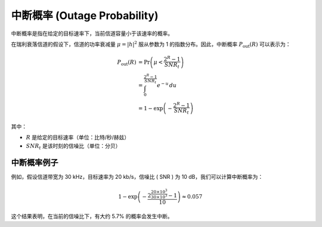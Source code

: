 中断概率 (Outage Probability)
=========================================

中断概率是指在给定的目标速率下，当前信道容量小于该速率的概率。

在瑞利衰落信道的假设下，信道的功率衰减量 :math:`\mu = |h|^2` 服从参数为 1 的指数分布。因此，中断概率 :math:`P_{\text{out}}(R)` 可以表示为：

.. math::
   
   \begin{align*}
   P_{\text{out}}(R) &= \Pr\left(\mu < \frac{2^R - 1}{SNR_t}\right) \\
                     &= \int_0^{\frac{2^R - 1}{SNR_t}} e^{-u} \, du \\
                     &= 1 - \exp\left(-\frac{2^R - 1}{SNR_t}\right)
   \end{align*}
   
其中：

-  :math:`R` 是给定的目标速率（单位：比特/秒/赫兹）
-  :math:`SNR_t` 是该时刻的信噪比（单位：分贝）



中断概率例子
---------------

例如，假设信道带宽为 30 kHz，目标速率为 20 kb/s，信噪比 \( SNR \) 为 10 dB，我们可以计算中断概率为：

.. math::

   1 - \exp\left(-\frac{2^{\frac{20 \times 10^3}{30 \times 10^3}} - 1}{10}\right) \approx 0.057

这个结果表明，在当前的信噪比下，有大约 5.7% 的概率会发生中断。

